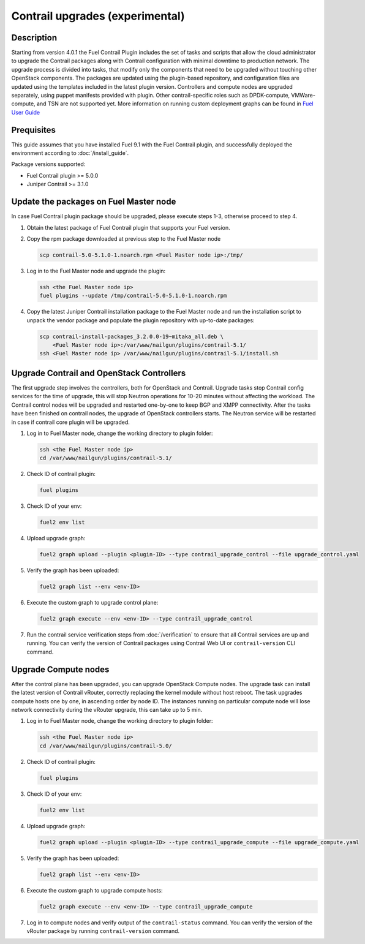 Contrail upgrades (experimental)
================================

Description
-----------

Starting from version 4.0.1 the Fuel Contrail Plugin includes the set of tasks and
scripts that allow the cloud administrator to upgrade the Contrail packages
along with Contrail configuration with minimal downtime to production network.
The upgrade process is divided into tasks, that modify only the components that need
to be upgraded without touching other OpenStack components.
The packages are updated using the plugin-based repository, and configuration files
are updated using the templates included in the latest plugin version.
Controllers and compute nodes are upgraded separately, using puppet manifests
provided with plugin. Other contrail-specific roles such as DPDK-compute, VMWare-compute,
and TSN are not supported yet.
More information on running custom deployment graphs can be found in
`Fuel User Guide <http://docs.openstack.org/developer/fuel-docs/userdocs/fuel-user-guide/maintain-environment/custom-graph.html>`_

Prequisites
-----------

This guide assumes that you have installed Fuel 9.1 with the Fuel Contrail plugin,
and successfully deployed the environment according to :doc:`/install_guide`.

Package versions supported:

* Fuel Contrail plugin  >= 5.0.0
* Juniper Contrail >= 3.1.0

Update the packages on Fuel Master node
---------------------------------------

In case Fuel Contrail plugin package should be upgraded, please execute steps 1-3, otherwise
proceed to step 4.

#. Obtain the latest package of Fuel Contrail plugin that supports your Fuel version.

#. Copy the rpm package downloaded at previous step to the Fuel Master node

   .. code-block:: console

      scp contrail-5.0-5.1.0-1.noarch.rpm <Fuel Master node ip>:/tmp/

#. Log in to the Fuel Master node and upgrade the plugin:

   .. code-block:: console

      ssh <the Fuel Master node ip>
      fuel plugins --update /tmp/contrail-5.0-5.1.0-1.noarch.rpm

#. Copy the latest Juniper Contrail installation package to the Fuel Master node and run the installation
   script to unpack the vendor package and populate the plugin repository with up-to-date packages:

   .. code-block:: console

      scp contrail-install-packages_3.2.0.0-19~mitaka_all.deb \
          <Fuel Master node ip>:/var/www/nailgun/plugins/contrail-5.1/
      ssh <Fuel Master node ip> /var/www/nailgun/plugins/contrail-5.1/install.sh

.. raw:: latex

    \clearpage

Upgrade Contrail and OpenStack Controllers
------------------------------------------

The first upgrade step involves the controllers, both for OpenStack and Contrail.
Upgrade tasks stop Contrail config services for the time of upgrade, this will
stop Neutron operations for 10-20 minutes without affecting the workload.
The Contrail control nodes will be upgraded and restarted one-by-one to keep
BGP and XMPP connectivity.
After the tasks have been finished on contrail nodes, the upgrade of OpenStack controllers
starts. The Neutron service will be restarted in case if contrail core plugin will be upgraded.

#. Log in to Fuel Master node, change the working directory to plugin folder:

   .. code-block:: console

      ssh <the Fuel Master node ip>
      cd /var/www/nailgun/plugins/contrail-5.1/

#. Check ID of contrail plugin:

   .. code-block:: console

      fuel plugins

#. Check ID of your env:

   .. code-block:: console

      fuel2 env list

#. Upload upgrade graph:

   .. code-block:: console

      fuel2 graph upload --plugin <plugin-ID> --type contrail_upgrade_control --file upgrade_control.yaml

#. Verify the graph has been uploaded:

   .. code-block:: console

      fuel2 graph list --env <env-ID>

#. Execute the custom graph to upgrade control plane:

   .. code-block:: console

      fuel2 graph execute --env <env-ID> --type contrail_upgrade_control

#. Run the contrail service verification steps from :doc:`/verification` to ensure that all
   Contrail services are up and running.
   You can verify the version of Contrail packages using Contrail Web UI or ``contrail-version``
   CLI command.

Upgrade Compute nodes
---------------------

After the control plane has been upgraded, you can upgrade OpenStack Compute nodes.
The upgrade task can install the latest version of Contrail vRouter,
correctly replacing the kernel module without host reboot.
The task upgrades compute hosts one by one, in ascending order by node ID.
The instances running on particular compute node will lose network connectivity
during the vRouter upgrade, this can take up to 5 min.

#. Log in to Fuel Master node, change the working directory to plugin folder:

   .. code-block:: console

      ssh <the Fuel Master node ip>
      cd /var/www/nailgun/plugins/contrail-5.0/

#. Check ID of contrail plugin:

   .. code-block:: console

      fuel plugins

#. Check ID of your env:

   .. code-block:: console

      fuel2 env list

#. Upload upgrade graph:

   .. code-block:: console

      fuel2 graph upload --plugin <plugin-ID> --type contrail_upgrade_compute --file upgrade_compute.yaml

#. Verify the graph has been uploaded:

   .. code-block:: console

      fuel2 graph list --env <env-ID>

#. Execute the custom graph to upgrade compute hosts:

   .. code-block:: console

      fuel2 graph execute --env <env-ID> --type contrail_upgrade_compute

#. Log in to compute nodes and verify output of the ``contrail-status`` command.
   You can verify the version of the vRouter package by running ``contrail-version`` command.

